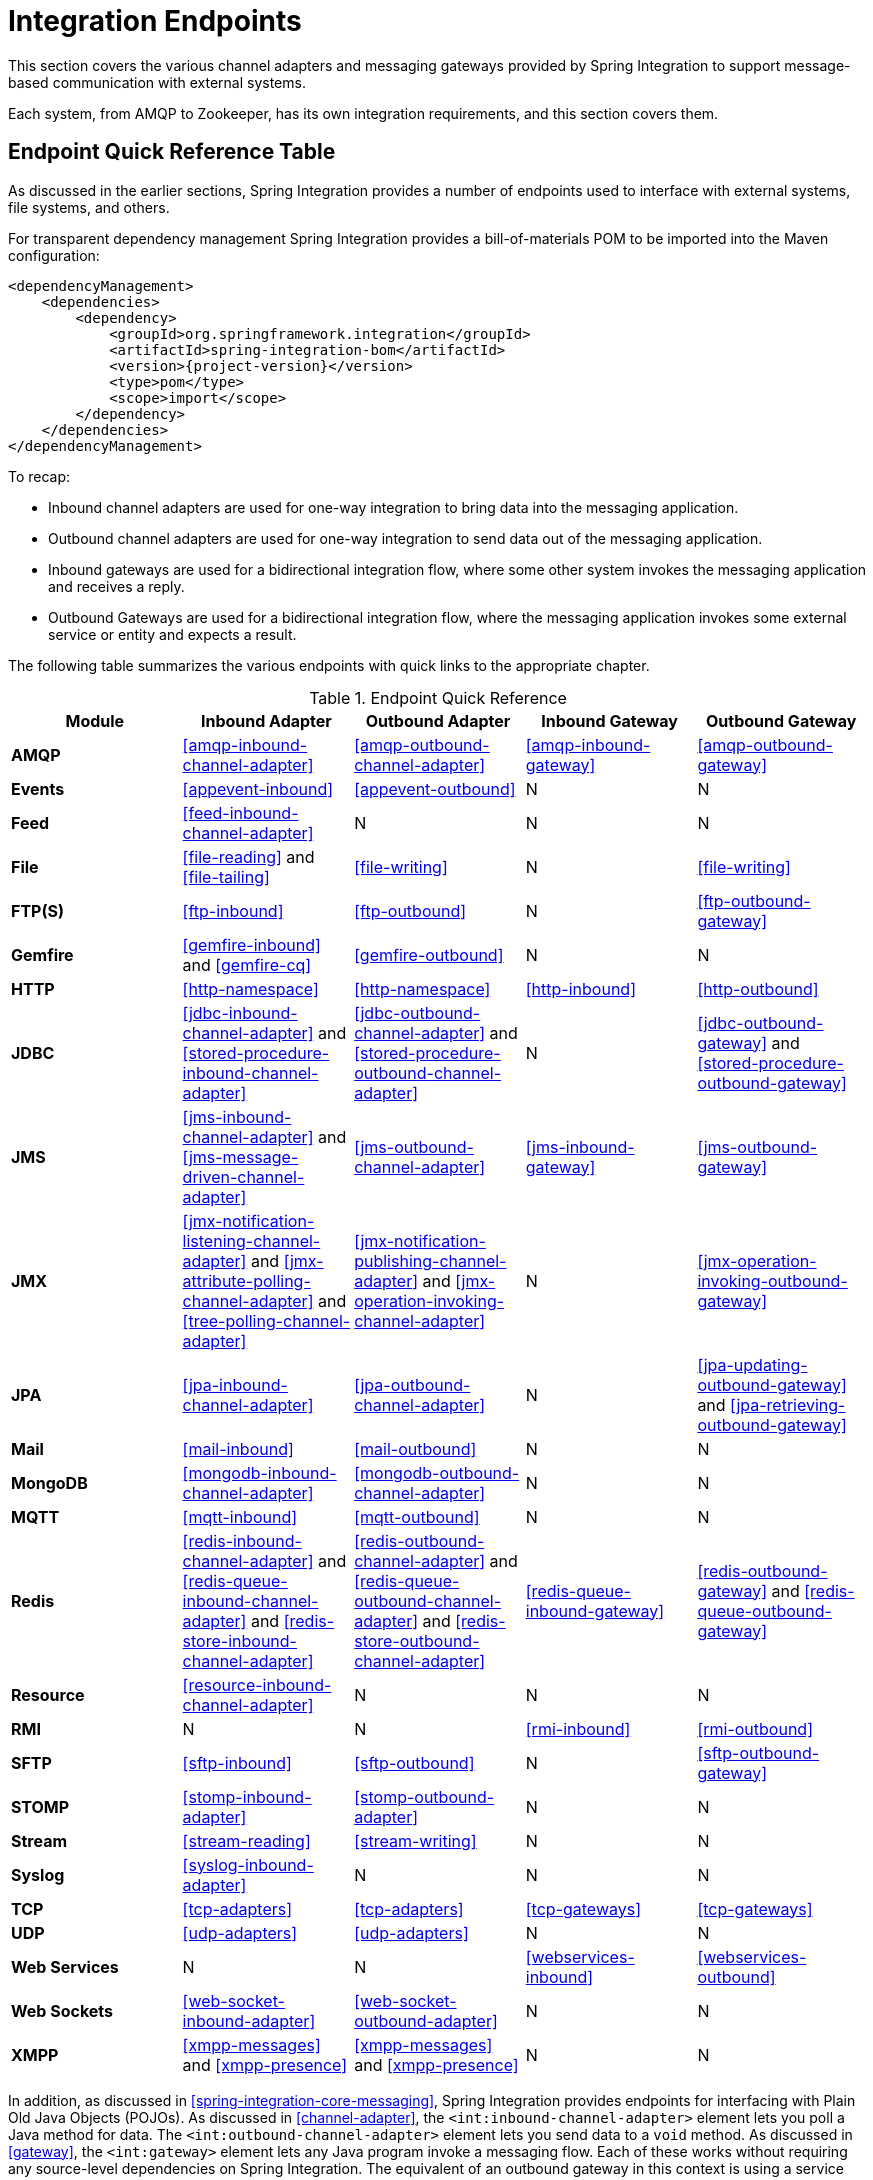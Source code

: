 [[spring-integration-endpoints]]
= Integration Endpoints

[[spring-integration-adapters]]
This section covers the various channel adapters and messaging gateways provided by Spring Integration to support message-based communication with external systems.

Each system, from AMQP to Zookeeper, has its own integration requirements, and this section covers them.

[[endpoint-summary]]
== Endpoint Quick Reference Table

As discussed in the earlier sections, Spring Integration provides a number of endpoints used to interface with external systems, file systems, and others.

For transparent dependency management Spring Integration provides a bill-of-materials POM to be imported into the Maven configuration:

====
[source, xml, subs="normal"]
----
<dependencyManagement>
    <dependencies>
        <dependency>
            <groupId>org.springframework.integration</groupId>
            <artifactId>spring-integration-bom</artifactId>
            <version>{project-version}</version>
            <type>pom</type>
            <scope>import</scope>
        </dependency>
    </dependencies>
</dependencyManagement>
----
====

To recap:

* Inbound channel adapters are used for one-way integration to bring data into the messaging application.
* Outbound channel adapters are used for one-way integration to send data out of the messaging application.
* Inbound gateways are used for a bidirectional integration flow, where some other system invokes the messaging application and receives a reply.
* Outbound Gateways are used for a bidirectional integration flow, where the messaging application invokes some external service or entity and expects a result.

The following table summarizes the various endpoints with quick links to the appropriate chapter.

.Endpoint Quick Reference
[cols="1,1,1,1,1", options="header"]
|===
| Module
| Inbound Adapter
| Outbound Adapter
| Inbound Gateway
| Outbound Gateway

| *AMQP*
| <<amqp-inbound-channel-adapter>>
| <<amqp-outbound-channel-adapter>>
| <<amqp-inbound-gateway>>
| <<amqp-outbound-gateway>>

| *Events*
| <<appevent-inbound>>
| <<appevent-outbound>>
| N
| N

| *Feed*
| <<feed-inbound-channel-adapter>>
| N
| N
| N

| *File*
| <<file-reading>> and <<file-tailing>>
| <<file-writing>>
| N
| <<file-writing>>

| *FTP(S)*
| <<ftp-inbound>>
| <<ftp-outbound>>
| N
| <<ftp-outbound-gateway>>

| *Gemfire*
| <<gemfire-inbound>> and <<gemfire-cq>>
| <<gemfire-outbound>>
| N
| N

| *HTTP*
| <<http-namespace>>
| <<http-namespace>>
| <<http-inbound>>
| <<http-outbound>>

| *JDBC*
| <<jdbc-inbound-channel-adapter>> and <<stored-procedure-inbound-channel-adapter>>
| <<jdbc-outbound-channel-adapter>> and <<stored-procedure-outbound-channel-adapter>>
| N
| <<jdbc-outbound-gateway>> and <<stored-procedure-outbound-gateway>>

| *JMS*
| <<jms-inbound-channel-adapter>> and <<jms-message-driven-channel-adapter>>
| <<jms-outbound-channel-adapter>>
| <<jms-inbound-gateway>>
| <<jms-outbound-gateway>>

| *JMX*
| <<jmx-notification-listening-channel-adapter>> and <<jmx-attribute-polling-channel-adapter>> and <<tree-polling-channel-adapter>>
| <<jmx-notification-publishing-channel-adapter>> and <<jmx-operation-invoking-channel-adapter>>
| N
| <<jmx-operation-invoking-outbound-gateway>>

| *JPA*
| <<jpa-inbound-channel-adapter>>
| <<jpa-outbound-channel-adapter>>
| N
| <<jpa-updating-outbound-gateway>> and <<jpa-retrieving-outbound-gateway>>

| *Mail*
| <<mail-inbound>>
| <<mail-outbound>>
| N
| N

| *MongoDB*
| <<mongodb-inbound-channel-adapter>>
| <<mongodb-outbound-channel-adapter>>
| N
| N

| *MQTT*
| <<mqtt-inbound>>
| <<mqtt-outbound>>
| N
| N

| *Redis*
| <<redis-inbound-channel-adapter>> and <<redis-queue-inbound-channel-adapter>> and <<redis-store-inbound-channel-adapter>>
| <<redis-outbound-channel-adapter>> and <<redis-queue-outbound-channel-adapter>> and <<redis-store-outbound-channel-adapter>>
| <<redis-queue-inbound-gateway>>
| <<redis-outbound-gateway>> and <<redis-queue-outbound-gateway>>

| *Resource*
| <<resource-inbound-channel-adapter>>
| N
| N
| N

| *RMI*
| N
| N
| <<rmi-inbound>>
| <<rmi-outbound>>


| *SFTP*
| <<sftp-inbound>>
| <<sftp-outbound>>
| N
| <<sftp-outbound-gateway>>

| *STOMP*
| <<stomp-inbound-adapter>>
| <<stomp-outbound-adapter>>
| N
| N

| *Stream*
| <<stream-reading>>
| <<stream-writing>>
| N
| N

| *Syslog*
| <<syslog-inbound-adapter>>
| N
| N
| N

| *TCP*
| <<tcp-adapters>>
| <<tcp-adapters>>
| <<tcp-gateways>>
| <<tcp-gateways>>

| *UDP*
| <<udp-adapters>>
| <<udp-adapters>>
| N
| N

| *Web Services*
| N
| N
| <<webservices-inbound>>
| <<webservices-outbound>>

| *Web Sockets*
| <<web-socket-inbound-adapter>>
| <<web-socket-outbound-adapter>>
| N
| N

| *XMPP*
| <<xmpp-messages>> and <<xmpp-presence>>
| <<xmpp-messages>> and <<xmpp-presence>>
| N
| N
|===

In addition, as discussed in <<spring-integration-core-messaging>>, Spring Integration provides endpoints for interfacing with Plain Old Java Objects (POJOs).
As discussed in <<channel-adapter>>, the `<int:inbound-channel-adapter>` element lets you poll a Java method for data.
The `<int:outbound-channel-adapter>` element lets you send data to a `void` method.
As discussed in <<gateway>>, the `<int:gateway>` element lets any Java program invoke a messaging flow.
Each of these works without requiring any source-level dependencies on Spring Integration.
The equivalent of an outbound gateway in this context is using a service activator (see <<service-activator>>) to invoke a method that returns an `Object` of some kind.
